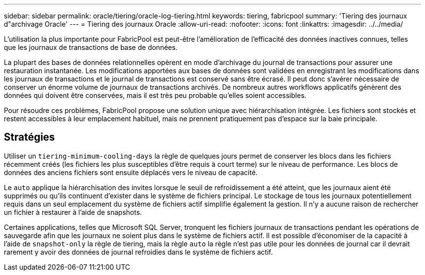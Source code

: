 ---
sidebar: sidebar 
permalink: oracle/tiering/oracle-log-tiering.html 
keywords: tiering, fabricpool 
summary: 'Tiering des journaux d"archivage Oracle' 
---
= Tiering des journaux Oracle
:allow-uri-read: 
:nofooter: 
:icons: font
:linkattrs: 
:imagesdir: ../../media/


[role="lead"]
L'utilisation la plus importante pour FabricPool est peut-être l'amélioration de l'efficacité des données inactives connues, telles que les journaux de transactions de base de données.

La plupart des bases de données relationnelles opèrent en mode d'archivage du journal de transactions pour assurer une restauration instantanée. Les modifications apportées aux bases de données sont validées en enregistrant les modifications dans les journaux de transactions et le journal de transactions est conservé sans être écrasé. Il peut donc s'avérer nécessaire de conserver un énorme volume de journaux de transactions archivés. De nombreux autres workflows applicatifs génèrent des données qui doivent être conservées, mais il est très peu probable qu'elles soient accessibles.

Pour résoudre ces problèmes, FabricPool propose une solution unique avec hiérarchisation intégrée. Les fichiers sont stockés et restent accessibles à leur emplacement habituel, mais ne prennent pratiquement pas d'espace sur la baie principale.



== Stratégies

Utiliser un `tiering-minimum-cooling-days` la règle de quelques jours permet de conserver les blocs dans les fichiers récemment créés (les fichiers les plus susceptibles d'être requis à court terme) sur le niveau de performance. Les blocs de données des anciens fichiers sont ensuite déplacés vers le niveau de capacité.

Le `auto` applique la hiérarchisation des invites lorsque le seuil de refroidissement a été atteint, que les journaux aient été supprimés ou qu'ils continuent d'exister dans le système de fichiers principal. Le stockage de tous les journaux potentiellement requis dans un seul emplacement du système de fichiers actif simplifie également la gestion. Il n'y a aucune raison de rechercher un fichier à restaurer à l'aide de snapshots.

Certaines applications, telles que Microsoft SQL Server, tronquent les fichiers journaux de transactions pendant les opérations de sauvegarde afin que les journaux ne soient plus dans le système de fichiers actif. Il est possible d'économiser de la capacité à l'aide de `snapshot-only` la règle de tiering, mais la règle `auto` la règle n'est pas utile pour les données de journal car il devrait rarement y avoir des données de journal refroidies dans le système de fichiers actif.
